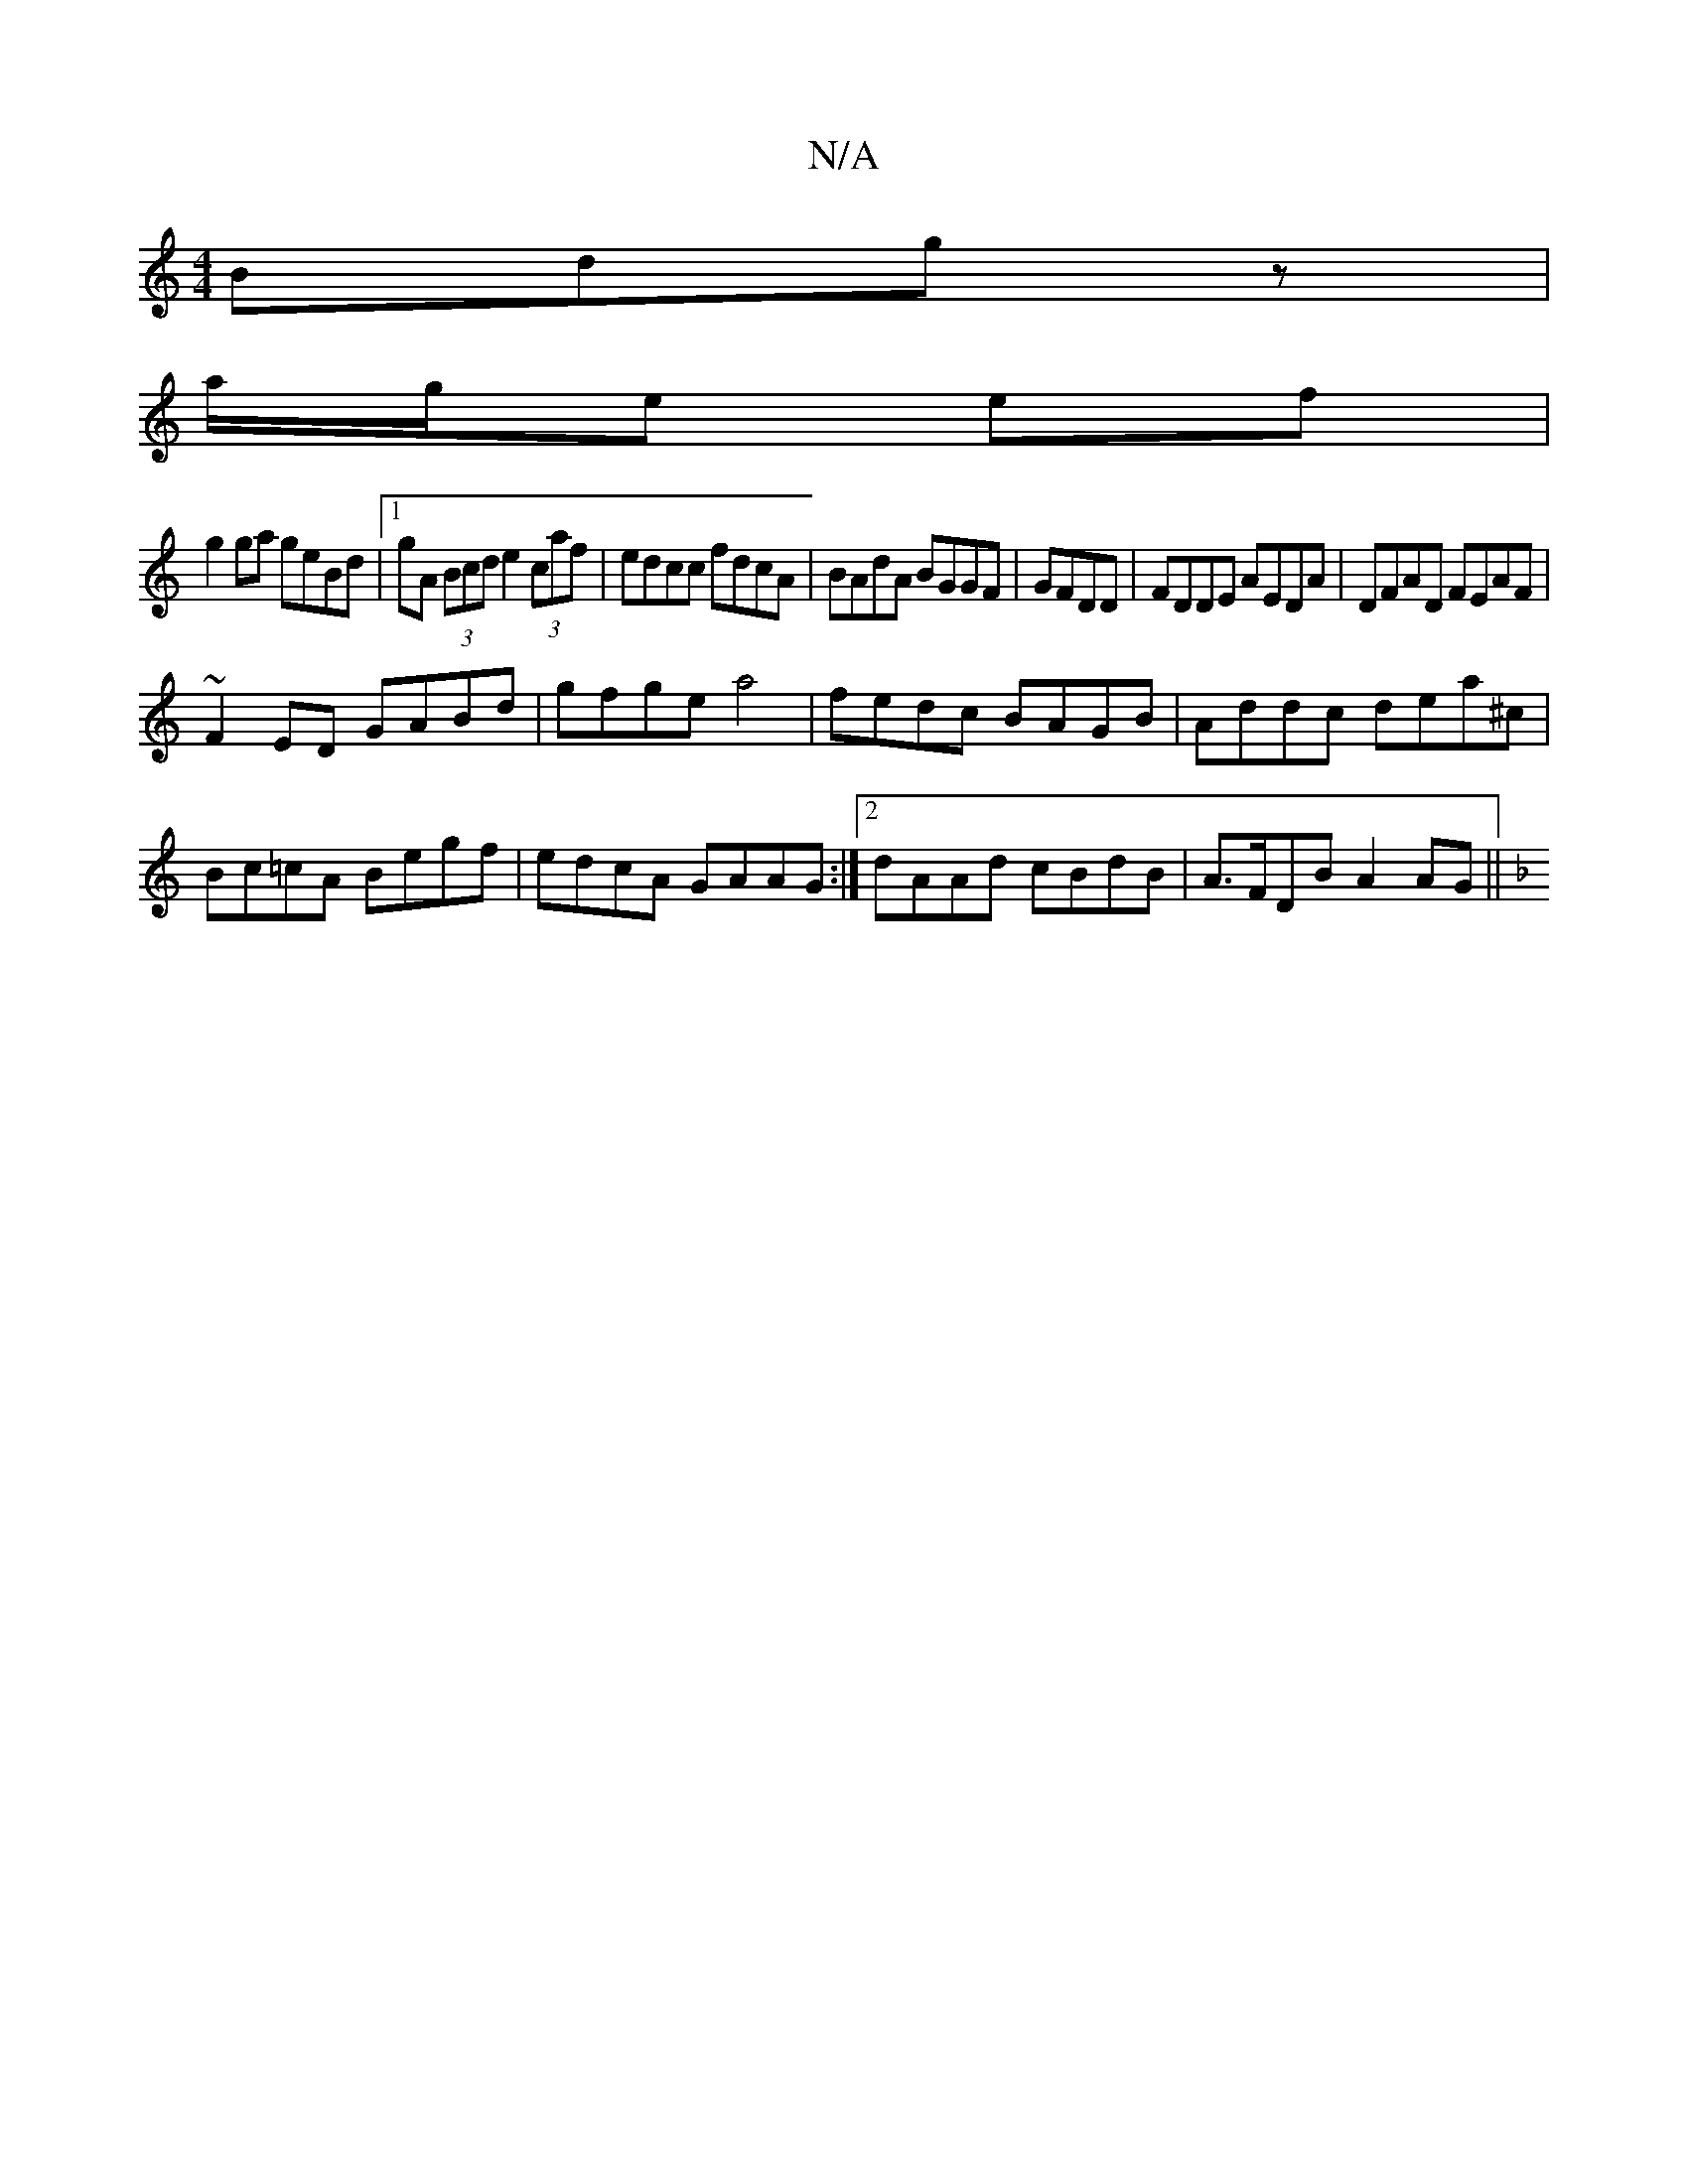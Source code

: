 X:1
T:N/A
M:4/4
R:N/A
K:Cmajor
 Bdgz|
a/g/e ef|
g2 ga geBd|1 gA (3Bcd e2 (3caf|edcc fdcA|BAdA BGGF|GFDD|FDDE AEDA|DFAD FEAF|
~F2ED GABd|gfge a4|fedc BAGB|Addc dea^c|
Bc=cA Begf|edcA GAAG:|2 dAAd cBdB|A>FDB A2AG||
K: FG)EGF GDE|CD^g